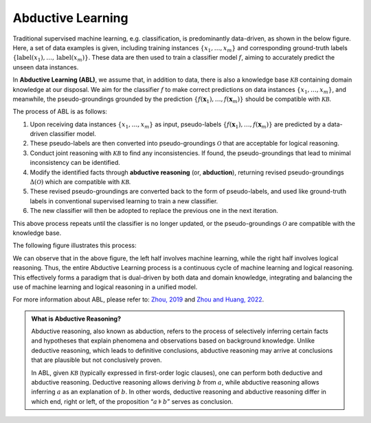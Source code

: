 Abductive Learning
==================

Traditional supervised machine learning, e.g. classification, is
predominantly data-driven, as shown in the below figure. 
Here, a set of data examples is given, including training instances 
:math:`\{x_1,\dots,x_m\}` and corresponding ground-truth labels :math:`\{\text{label}(x_1),\dots,\text{label}(x_m)\}`. 
These data are then used to train a classifier model :math:`f`, 
aiming to accurately predict the unseen data instances.

.. image:: ../img/ML.png
   :align: center
   :width: 300px

In **Abductive Learning (ABL)**, we assume that, in addition to data, 
there is also a knowledge base :math:`\mathcal{KB}` containing
domain knowledge at our disposal. We aim for the classifier :math:`f` 
to make correct predictions on data instances :math:`\{x_1,\dots,x_m\}`, 
and meanwhile, the pseudo-groundings grounded by the prediction
:math:`\left\{f(\boldsymbol{x}_1), \ldots, f(\boldsymbol{x}_m)\right\}`
should be compatible with :math:`\mathcal{KB}`.

The process of ABL is as follows:

1. Upon receiving data instances :math:`\left\{x_1,\dots,x_m\right\}` as input,
   pseudo-labels
   :math:`\left\{f(\boldsymbol{x}_1), \ldots, f(\boldsymbol{x}_m)\right\}`
   are predicted by a data-driven classifier model.
2. These pseudo-labels are then converted into pseudo-groundings
   :math:`\mathcal{O}` that are acceptable for logical reasoning.
3. Conduct joint reasoning with :math:`\mathcal{KB}` to find any
   inconsistencies. If found, the pseudo-groundings that lead to minimal 
   inconsistency can be identified.
4. Modify the identified facts through **abductive reasoning** (or, **abduction**), 
   returning revised pseudo-groundings :math:`\Delta(\mathcal{O})` which are
   compatible with :math:`\mathcal{KB}`.
5. These revised pseudo-groundings are converted back to the form of
   pseudo-labels, and used like ground-truth labels in conventional 
   supervised learning to train a new classifier.
6. The new classifier will then be adopted to replace the previous one
   in the next iteration.

This above process repeats until the classifier is no longer updated, or
the pseudo-groundings :math:`\mathcal{O}` are compatible with the knowledge
base.

The following figure illustrates this process:

.. image:: ../img/ABL.png
   :width: 800px

We can observe that in the above figure, the left half involves machine
learning, while the right half involves logical reasoning. Thus, the
entire Abductive Learning process is a continuous cycle of machine
learning and logical reasoning. This effectively forms a paradigm that
is dual-driven by both data and domain knowledge, integrating and
balancing the use of machine learning and logical reasoning in a unified
model.

For more information about ABL, please refer to: `Zhou, 2019 <https://link.springer.com/epdf/10.1007/s11432-018-9801-4?author_access_token=jgJe1Ox3Mk-K7ORSnX7jtfe4RwlQNchNByi7wbcMAY7_PxTx-xNLP7Lp0mIZ04ORp3VG4wioIBHSCIAO3B_TBJkj87YzapmdnYVSQvgBIO3aEpQWppxZG25KolINetygc2W_Cj2gtoBdiG_J1hU3pA==>`_ 
and `Zhou and Huang, 2022 <https://www.lamda.nju.edu.cn/publication/chap_ABL.pdf>`_.

.. _abd:

.. admonition:: What is Abductive Reasoning?

   Abductive reasoning, also known as abduction, refers to the process of
   selectively inferring certain facts and hypotheses that explain
   phenomena and observations based on background knowledge. Unlike
   deductive reasoning, which leads to definitive conclusions, abductive
   reasoning may arrive at conclusions that are plausible but not conclusively
   proven.

   In ABL, given :math:`\mathcal{KB}` (typically expressed
   in first-order logic clauses), one can perform both deductive and 
   abductive reasoning. Deductive reasoning allows deriving
   :math:`b` from :math:`a`, while abductive reasoning allows inferring
   :math:`a` as an explanation of :math:`b`. In other words, 
   deductive reasoning and abductive reasoning differ in which end, 
   right or left, of the proposition “:math:`a\models b`” serves as conclusion.
